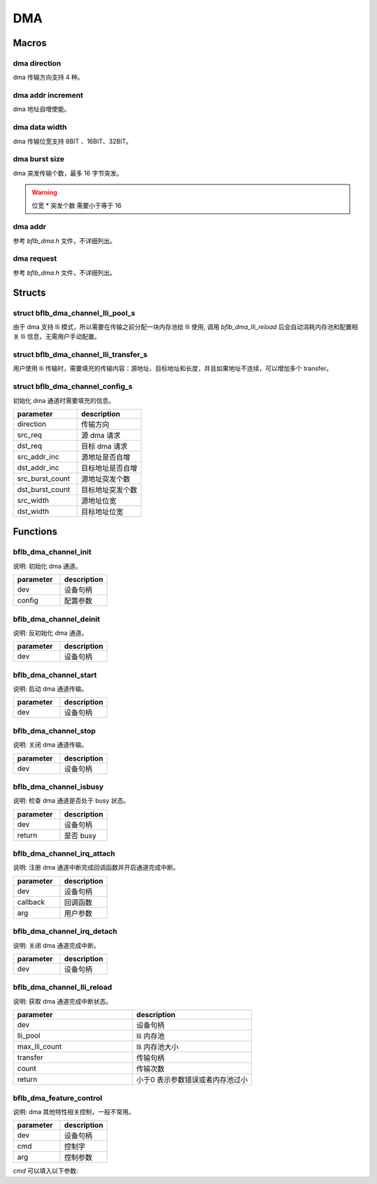 DMA
=============

Macros
------------

dma direction
^^^^^^^^^^^^^^^

dma 传输方向支持 4 种。

.. code-block:: c
   :linenos:

    #define DMA_MEMORY_TO_MEMORY 0
    #define DMA_MEMORY_TO_PERIPH 1
    #define DMA_PERIPH_TO_MEMORY 2
    #define DMA_PERIPH_TO_PERIPH 3

dma addr increment
^^^^^^^^^^^^^^^^^^^^^

dma 地址自增使能。

.. code-block:: c
   :linenos:

    #define DMA_ADDR_INCREMENT_DISABLE 0 /*!< Addr increment mode disable */
    #define DMA_ADDR_INCREMENT_ENABLE  1 /*!< Addr increment mode enable  */

dma data width
^^^^^^^^^^^^^^^^^^^^^

dma 传输位宽支持 8BIT 、16BIT、32BIT。

.. code-block:: c
   :linenos:

    #define DMA_TRANSFER_WIDTH_8BIT  0
    #define DMA_TRANSFER_WIDTH_16BIT 1
    #define DMA_TRANSFER_WIDTH_32BIT 2

dma burst size
^^^^^^^^^^^^^^^^^^^^^

dma 突发传输个数，最多 16 字节突发。

.. code-block:: c
   :linenos:

    #define DMA_BURST_INCR1  0
    #define DMA_BURST_INCR4  1
    #define DMA_BURST_INCR8  2
    #define DMA_BURST_INCR16 3

.. warning:: 位宽 * 突发个数 需要小于等于 16

dma addr
^^^^^^^^^^^^^^^^^^^^^

参考 `bflb_dma.h` 文件，不详细列出。

dma request
^^^^^^^^^^^^^^^^^^^^^

参考 `bflb_dma.h` 文件，不详细列出。

Structs
------------

struct bflb_dma_channel_lli_pool_s
^^^^^^^^^^^^^^^^^^^^^^^^^^^^^^^^^^^^^^^^^^

由于 dma 支持 lli 模式，所以需要在传输之前分配一块内存池给 lli 使用, 调用 `bflb_dma_lli_reload` 后会自动消耗内存池和配置相关 lli 信息，无需用户手动配置。

.. code-block:: c
   :linenos:

    struct bflb_dma_channel_lli_pool_s {
        uint32_t src_addr;
        uint32_t dst_addr;
        uint32_t nextlli;
        union bflb_dma_lli_control_s lli_control;
    };

struct bflb_dma_channel_lli_transfer_s
^^^^^^^^^^^^^^^^^^^^^^^^^^^^^^^^^^^^^^^^^^

用户使用 lli 传输时，需要填充的传输内容：源地址、目标地址和长度，并且如果地址不连续，可以增加多个 transfer。

.. code-block:: c
   :linenos:

    struct bflb_dma_channel_lli_transfer_s {
        uint32_t src_addr;
        uint32_t dst_addr;
        uint32_t nbytes;
    };

struct bflb_dma_channel_config_s
^^^^^^^^^^^^^^^^^^^^^^^^^^^^^^^^^^^^^^^^^^

初始化 dma 通道时需要填充的信息。

.. code-block:: c
   :linenos:

    struct bflb_dma_channel_config_s {
        uint8_t direction;
        uint32_t src_req;
        uint32_t dst_req;
        uint8_t src_addr_inc;
        uint8_t dst_addr_inc;
        uint8_t src_burst_count;
        uint8_t dst_burst_count;
        uint8_t src_width;
        uint8_t dst_width;
    };

.. list-table::
    :widths: 10 10
    :header-rows: 1

    * - parameter
      - description
    * - direction
      - 传输方向
    * - src_req
      - 源 dma 请求
    * - dst_req
      - 目标 dma 请求
    * - src_addr_inc
      - 源地址是否自增
    * - dst_addr_inc
      - 目标地址是否自增
    * - src_burst_count
      - 源地址突发个数
    * - dst_burst_count
      - 目标地址突发个数
    * - src_width
      - 源地址位宽
    * - dst_width
      - 目标地址位宽

Functions
------------

bflb_dma_channel_init
^^^^^^^^^^^^^^^^^^^^^^^^^^

说明: 初始化 dma 通道。

.. code-block:: c
   :linenos:

    void bflb_dma_channel_init(struct bflb_device_s *dev, const struct bflb_dma_channel_config_s *config);

.. list-table::
    :widths: 10 10
    :header-rows: 1

    * - parameter
      - description
    * - dev
      - 设备句柄
    * - config
      - 配置参数

bflb_dma_channel_deinit
^^^^^^^^^^^^^^^^^^^^^^^^^^

说明: 反初始化 dma 通道。

.. code-block:: c
   :linenos:

    void bflb_dma_channel_deinit(struct bflb_device_s *dev);

.. list-table::
    :widths: 10 10
    :header-rows: 1

    * - parameter
      - description
    * - dev
      - 设备句柄

bflb_dma_channel_start
^^^^^^^^^^^^^^^^^^^^^^^^^^^^^^^^^^^^^

说明: 启动 dma 通道传输。

.. code-block:: c
   :linenos:

    void bflb_dma_channel_start(struct bflb_device_s *dev);

.. list-table::
    :widths: 10 10
    :header-rows: 1

    * - parameter
      - description
    * - dev
      - 设备句柄

bflb_dma_channel_stop
^^^^^^^^^^^^^^^^^^^^^^^^^^^^^^^^^^^^^

说明: 关闭 dma 通道传输。

.. code-block:: c
   :linenos:

    void bflb_dma_channel_stop(struct bflb_device_s *dev);

.. list-table::
    :widths: 10 10
    :header-rows: 1

    * - parameter
      - description
    * - dev
      - 设备句柄

bflb_dma_channel_isbusy
^^^^^^^^^^^^^^^^^^^^^^^^^^

说明: 检查 dma 通道是否处于 busy 状态。

.. code-block:: c
   :linenos:

   bool bflb_dma_channel_isbusy(struct bflb_device_s *dev);

.. list-table::
    :widths: 10 10
    :header-rows: 1

    * - parameter
      - description
    * - dev
      - 设备句柄
    * - return
      - 是否 busy

bflb_dma_channel_irq_attach
^^^^^^^^^^^^^^^^^^^^^^^^^^^^^^^^^^^^^

说明: 注册 dma 通道中断完成回调函数并开启通道完成中断。

.. code-block:: c
    :linenos:

    void bflb_dma_channel_irq_attach(struct bflb_device_s *dev, void (*callback)(void *arg), void *arg);

.. list-table::
    :widths: 10 10
    :header-rows: 1

    * - parameter
      - description
    * - dev
      - 设备句柄
    * - callback
      - 回调函数
    * - arg
      - 用户参数

bflb_dma_channel_irq_detach
^^^^^^^^^^^^^^^^^^^^^^^^^^^^^^^^^^^^^

说明: 关闭 dma 通道完成中断。

.. code-block:: c
    :linenos:

    void bflb_dma_channel_irq_detach(struct bflb_device_s *dev);

.. list-table::
    :widths: 10 10
    :header-rows: 1

    * - parameter
      - description
    * - dev
      - 设备句柄

bflb_dma_channel_lli_reload
^^^^^^^^^^^^^^^^^^^^^^^^^^^^^^^^^^^^^

说明: 获取 dma 通道完成中断状态。

.. code-block:: c
   :linenos:

    int bflb_dma_channel_lli_reload(struct bflb_device_s *dev,
                                    struct bflb_dma_channel_lli_pool_s *lli_pool, uint32_t max_lli_count,
                                    struct bflb_dma_channel_lli_transfer_s *transfer, uint32_t count);

.. list-table::
    :widths: 10 10
    :header-rows: 1

    * - parameter
      - description
    * - dev
      - 设备句柄
    * - lli_pool
      - lli 内存池
    * - max_lli_count
      - lli 内存池大小
    * - transfer
      - 传输句柄
    * - count
      - 传输次数
    * - return
      - 小于0 表示参数错误或者内存池过小

bflb_dma_feature_control
^^^^^^^^^^^^^^^^^^^^^^^^^^^^

说明:  dma 其他特性相关控制，一般不常用。

.. code-block:: c
    :linenos:

    void bflb_dma_feature_control(struct bflb_device_s *dev, int cmd, size_t arg);

.. list-table::
    :widths: 10 10
    :header-rows: 1

    * - parameter
      - description
    * - dev
      - 设备句柄
    * - cmd
      - 控制字
    * - arg
      - 控制参数

`cmd` 可以填入以下参数:

.. code-block:: c
    :linenos:

    #define DMA_CMD_SET_SRCADDR_INCREMENT (0x01)
    #define DMA_CMD_SET_DSTADDR_INCREMENT (0x02)
